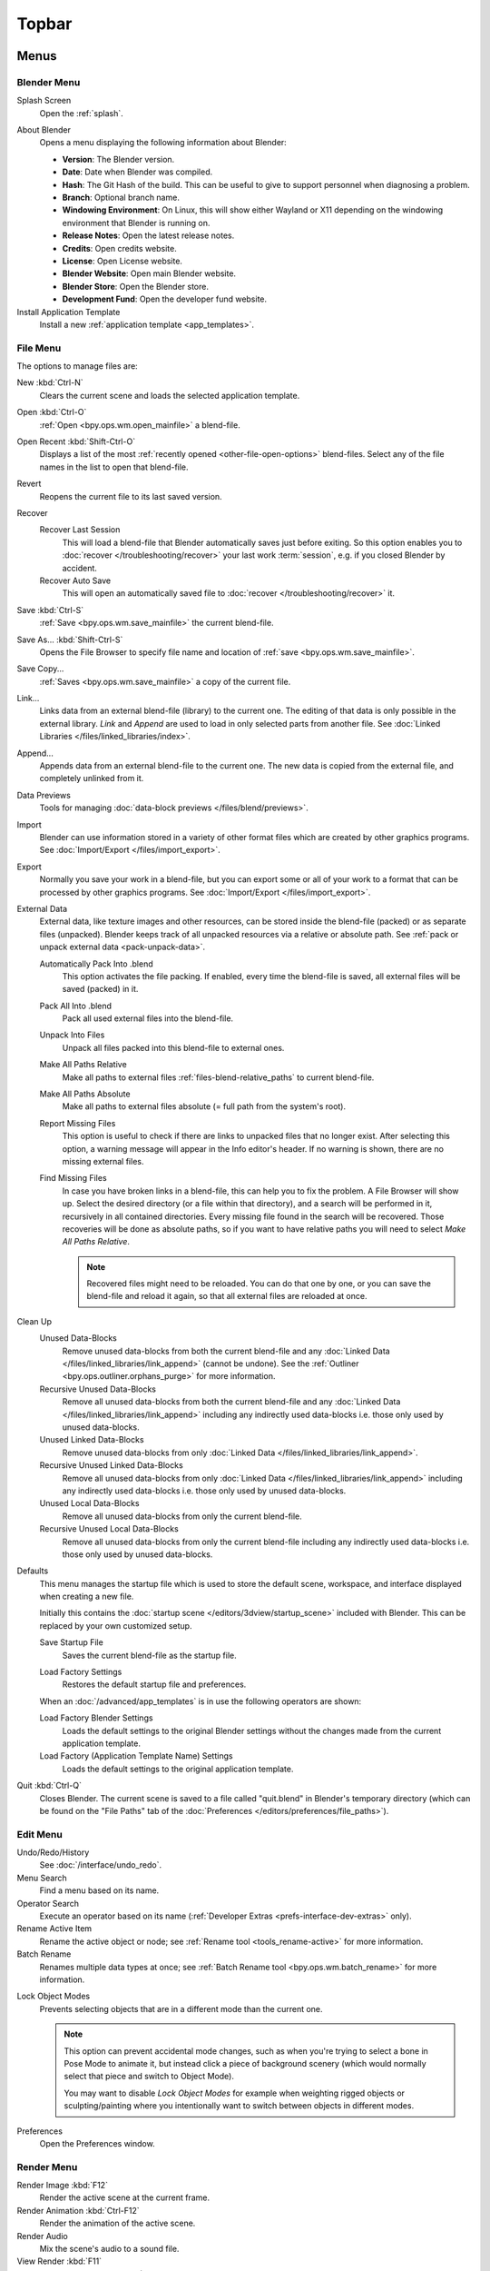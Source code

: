 
******
Topbar
******

Menus
=====

.. figure:: /images/interface_window-system_topbar_menus.png


.. _topbar-blender_menu:

Blender Menu
------------

Splash Screen
   Open the :ref:`splash`.

.. _bpy.ops.wm.splash_about:

About Blender
   Opens a menu displaying the following information about Blender:

   - **Version**: The Blender version.
   - **Date**: Date when Blender was compiled.
   - **Hash**: The Git Hash of the build.
     This can be useful to give to support personnel when diagnosing a problem.
   - **Branch**: Optional branch name.
   - **Windowing Environment**: On Linux, this will show either Wayland or X11 depending
     on the windowing environment that Blender is running on.

   - **Release Notes**: Open the latest release notes.
   - **Credits**: Open credits website.
   - **License**: Open License website.
   - **Blender Website**: Open main Blender website.
   - **Blender Store**: Open the Blender store.
   - **Development Fund**: Open the developer fund website.

Install Application Template
   Install a new :ref:`application template <app_templates>`.


File Menu
---------

The options to manage files are:

New :kbd:`Ctrl-N`
   Clears the current scene and loads the selected application template.
Open :kbd:`Ctrl-O`
   :ref:`Open <bpy.ops.wm.open_mainfile>` a blend-file.
Open Recent :kbd:`Shift-Ctrl-O`
   Displays a list of the most :ref:`recently opened <other-file-open-options>` blend-files.
   Select any of the file names in the list to open that blend-file.
Revert
   Reopens the current file to its last saved version.
Recover
   Recover Last Session
      This will load a blend-file that Blender automatically saves just before exiting.
      So this option enables you to :doc:`recover </troubleshooting/recover>`
      your last work :term:`session`, e.g. if you closed Blender by accident.
   Recover Auto Save
      This will open an automatically saved file
      to :doc:`recover </troubleshooting/recover>` it.
Save :kbd:`Ctrl-S`
   :ref:`Save <bpy.ops.wm.save_mainfile>` the current blend-file.
Save As... :kbd:`Shift-Ctrl-S`
   Opens the File Browser to specify file name and location of :ref:`save <bpy.ops.wm.save_mainfile>`.
Save Copy...
   :ref:`Saves <bpy.ops.wm.save_mainfile>` a copy of the current file.
Link...
   Links data from an external blend-file (library) to the current one.
   The editing of that data is only possible in the external library.
   *Link* and *Append* are used to load in only selected parts from another file.
   See :doc:`Linked Libraries </files/linked_libraries/index>`.
Append...
   Appends data from an external blend-file to the current one.
   The new data is copied from the external file, and completely unlinked from it.
Data Previews
   Tools for managing :doc:`data-block previews </files/blend/previews>`.
Import
   Blender can use information stored in a variety of other format files which are created by
   other graphics programs. See :doc:`Import/Export </files/import_export>`.
Export
   Normally you save your work in a blend-file,
   but you can export some or all of your work to a format that can be processed by other graphics programs.
   See :doc:`Import/Export </files/import_export>`.
External Data
   External data, like texture images and other resources,
   can be stored inside the blend-file (packed) or as separate files (unpacked).
   Blender keeps track of all unpacked resources via a relative or absolute path.
   See :ref:`pack or unpack external data <pack-unpack-data>`.

   Automatically Pack Into .blend
      This option activates the file packing.
      If enabled, every time the blend-file is saved, all external files will be saved (packed) in it.
   Pack All Into .blend
      Pack all used external files into the blend-file.
   Unpack Into Files
      Unpack all files packed into this blend-file to external ones.
   Make All Paths Relative
      Make all paths to external files :ref:`files-blend-relative_paths` to current blend-file.
   Make All Paths Absolute
      Make all paths to external files absolute (= full path from the system's root).
   Report Missing Files
      This option is useful to check if there are links to unpacked files that no longer exist.
      After selecting this option, a warning message will appear in the Info editor's header.
      If no warning is shown, there are no missing external files.
   Find Missing Files
      In case you have broken links in a blend-file, this can help you to fix the problem.
      A File Browser will show up. Select the desired directory (or a file within that directory),
      and a search will be performed in it, recursively in all contained directories.
      Every missing file found in the search will be recovered.
      Those recoveries will be done as absolute paths,
      so if you want to have relative paths you will need to select *Make All Paths Relative*.

      .. note::

         Recovered files might need to be reloaded. You can do that one by one, or
         you can save the blend-file and reload it again, so that all external files are reloaded at once.

Clean Up
   Unused Data-Blocks
      Remove unused data-blocks from both the current blend-file and any
      :doc:`Linked Data </files/linked_libraries/link_append>` (cannot be undone).
      See the :ref:`Outliner <bpy.ops.outliner.orphans_purge>` for more information.
   Recursive Unused Data-Blocks
      Remove all unused data-blocks from both the current blend-file and any
      :doc:`Linked Data </files/linked_libraries/link_append>`
      including any indirectly used data-blocks i.e. those only used by unused data-blocks.
   Unused Linked Data-Blocks
      Remove unused data-blocks from only :doc:`Linked Data </files/linked_libraries/link_append>`.
   Recursive Unused Linked Data-Blocks
      Remove all unused data-blocks from only :doc:`Linked Data </files/linked_libraries/link_append>`
      including any indirectly used data-blocks i.e. those only used by unused data-blocks.
   Unused Local Data-Blocks
      Remove all unused data-blocks from only the current blend-file.
   Recursive Unused Local Data-Blocks
      Remove all unused data-blocks from only the current blend-file
      including any indirectly used data-blocks i.e. those only used by unused data-blocks.


.. _startup-file:

Defaults
   This menu manages the startup file which is used to store the default scene,
   workspace, and interface displayed when creating a new file.

   Initially this contains the :doc:`startup scene </editors/3dview/startup_scene>` included with Blender.
   This can be replaced by your own customized setup.

   .. _bpy.ops.wm.save_homefile:

   Save Startup File
      Saves the current blend-file as the startup file.
   
   .. _bpy.ops.wm.read_factory_settings:

   Load Factory Settings
      Restores the default startup file and preferences.

   When an :doc:`/advanced/app_templates` is in use the following operators are shown:

   Load Factory Blender Settings
      Loads the default settings to the original Blender settings without
      the changes made from the current application template.
   Load Factory (Application Template Name) Settings
      Loads the default settings to the original application template.

   .. seealso:: :ref:`prefs-menu`.

Quit :kbd:`Ctrl-Q`
   Closes Blender. The current scene is saved to a file called "quit.blend" in Blender's temporary directory
   (which can be found on the "File Paths" tab of the :doc:`Preferences </editors/preferences/file_paths>`).


Edit Menu
---------

Undo/Redo/History
   See :doc:`/interface/undo_redo`.
Menu Search
   Find a menu based on its name.
Operator Search
   Execute an operator based on its name (:ref:`Developer Extras <prefs-interface-dev-extras>` only).
Rename Active Item
   Rename the active object or node;
   see :ref:`Rename tool <tools_rename-active>` for more information.
Batch Rename
   Renames multiple data types at once;
   see :ref:`Batch Rename tool <bpy.ops.wm.batch_rename>` for more information.

.. _bpy.types.ToolSettings.lock_object_mode:

Lock Object Modes
   Prevents selecting objects that are in a different mode than the current one.

   .. note::

      This option can prevent accidental mode changes, such as when you're
      trying to select a bone in Pose Mode to animate it, but instead
      click a piece of background scenery (which would normally select that
      piece and switch to Object Mode).

      You may want to disable *Lock Object Modes* for example when weighting rigged objects
      or sculpting/painting where you intentionally want to switch between objects in different modes.

Preferences
   Open the Preferences window.


.. _topbar-render:

Render Menu
-----------

Render Image :kbd:`F12`
   Render the active scene at the current frame.
Render Animation :kbd:`Ctrl-F12`
   Render the animation of the active scene.

   .. seealso::

      - :doc:`Rendering Animations </render/output/animation>` for details.
Render Audio
   Mix the scene's audio to a sound file.

   .. seealso::

      - :doc:`Rendering audio </render/output/audio/introduction>` for details.
View Render :kbd:`F11`
   Show the Render window. (Press again to switch back to the main Blender window.)

.. _topbar-render-view_animation:

View Animation :kbd:`Ctrl-F11`
   Playback rendered animation in a separate player.

   .. seealso::

      - :ref:`Animation player <bpy.ops.render.play_rendered_anim>` for details.
      - :ref:`Preferences <prefs-file_paths-animation_player>` for selecting a
        different animation player than the default one.
Lock Interface
   Lock interface during rendering in favor of giving more memory to the renderer.


.. _topbar-window:

Window Menu
-----------

New Window
   Create a new window by copying the current window.
New Main Window
   Create a new window with its own workspace and scene selection.
Toggle Window Fullscreen
   Toggle the current window fullscreen.
Next Workspace
   Switch to the next workspace.
Previous Workspace
   Switch to the previous workspace.

.. _bpy.types.Screen.show_statusbar:

Show Status Bar
   Choose whether the :doc:`Status Bar </interface/window_system/status_bar>`
   at the bottom of the window should be displayed.

.. _bpy.ops.screen.screenshot:

Save Screenshot
   Capture a picture of the current Blender window.
   A File Browser will open to choose where the screenshot is saved.

.. _bpy.ops.screen.screenshot_area:

Save Screenshot (Editor)
   Capture a picture of the selected Editor.
   Select the Editor by clicking :kbd:`LMB` within its area after running the operator.
   A File Browser will open to choose where the screenshot is saved.


Help Menu
---------

See :doc:`/getting_started/help`.


Workspaces
==========

.. figure:: /images/interface_window-system_topbar_workspaces.png
   :align: center

This set of tabs is used to switch between :doc:`Workspaces </interface/window_system/workspaces>`,
which are essentially predefined window layouts.


Scenes & Layers
===============

.. figure:: /images/interface_window-system_topbar_scenes-layers.png
   :align: center

These :ref:`data-block menus <ui-data-block>` are used to select
the current :doc:`Scene </scene_layout/scene/index>` and :doc:`View Layer </scene_layout/view_layers/index>`.
